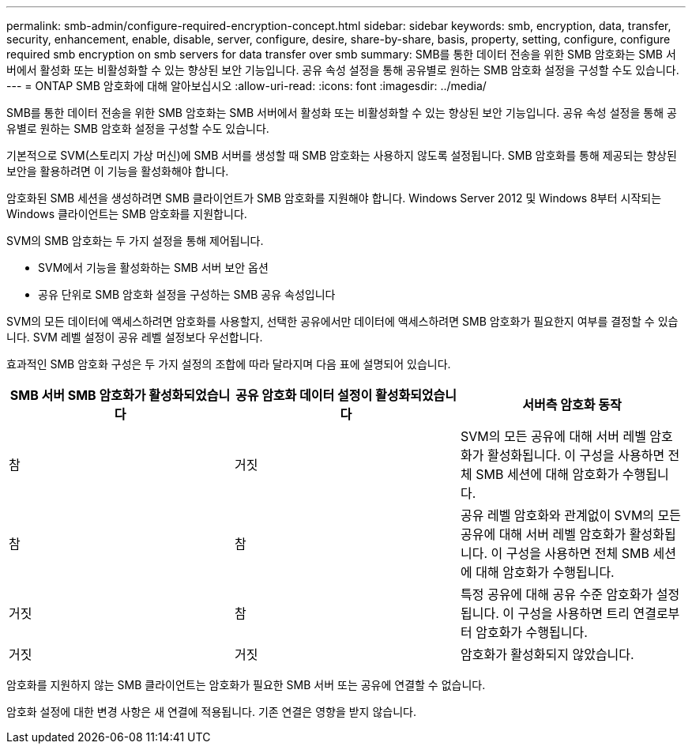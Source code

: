 ---
permalink: smb-admin/configure-required-encryption-concept.html 
sidebar: sidebar 
keywords: smb, encryption, data, transfer, security, enhancement, enable, disable, server, configure, desire, share-by-share, basis, property, setting, configure, configure required smb encryption on smb servers for data transfer over smb 
summary: SMB를 통한 데이터 전송을 위한 SMB 암호화는 SMB 서버에서 활성화 또는 비활성화할 수 있는 향상된 보안 기능입니다. 공유 속성 설정을 통해 공유별로 원하는 SMB 암호화 설정을 구성할 수도 있습니다. 
---
= ONTAP SMB 암호화에 대해 알아보십시오
:allow-uri-read: 
:icons: font
:imagesdir: ../media/


[role="lead"]
SMB를 통한 데이터 전송을 위한 SMB 암호화는 SMB 서버에서 활성화 또는 비활성화할 수 있는 향상된 보안 기능입니다. 공유 속성 설정을 통해 공유별로 원하는 SMB 암호화 설정을 구성할 수도 있습니다.

기본적으로 SVM(스토리지 가상 머신)에 SMB 서버를 생성할 때 SMB 암호화는 사용하지 않도록 설정됩니다. SMB 암호화를 통해 제공되는 향상된 보안을 활용하려면 이 기능을 활성화해야 합니다.

암호화된 SMB 세션을 생성하려면 SMB 클라이언트가 SMB 암호화를 지원해야 합니다. Windows Server 2012 및 Windows 8부터 시작되는 Windows 클라이언트는 SMB 암호화를 지원합니다.

SVM의 SMB 암호화는 두 가지 설정을 통해 제어됩니다.

* SVM에서 기능을 활성화하는 SMB 서버 보안 옵션
* 공유 단위로 SMB 암호화 설정을 구성하는 SMB 공유 속성입니다


SVM의 모든 데이터에 액세스하려면 암호화를 사용할지, 선택한 공유에서만 데이터에 액세스하려면 SMB 암호화가 필요한지 여부를 결정할 수 있습니다. SVM 레벨 설정이 공유 레벨 설정보다 우선합니다.

효과적인 SMB 암호화 구성은 두 가지 설정의 조합에 따라 달라지며 다음 표에 설명되어 있습니다.

|===
| SMB 서버 SMB 암호화가 활성화되었습니다 | 공유 암호화 데이터 설정이 활성화되었습니다 | 서버측 암호화 동작 


 a| 
참
 a| 
거짓
 a| 
SVM의 모든 공유에 대해 서버 레벨 암호화가 활성화됩니다. 이 구성을 사용하면 전체 SMB 세션에 대해 암호화가 수행됩니다.



 a| 
참
 a| 
참
 a| 
공유 레벨 암호화와 관계없이 SVM의 모든 공유에 대해 서버 레벨 암호화가 활성화됩니다. 이 구성을 사용하면 전체 SMB 세션에 대해 암호화가 수행됩니다.



 a| 
거짓
 a| 
참
 a| 
특정 공유에 대해 공유 수준 암호화가 설정됩니다. 이 구성을 사용하면 트리 연결로부터 암호화가 수행됩니다.



 a| 
거짓
 a| 
거짓
 a| 
암호화가 활성화되지 않았습니다.

|===
암호화를 지원하지 않는 SMB 클라이언트는 암호화가 필요한 SMB 서버 또는 공유에 연결할 수 없습니다.

암호화 설정에 대한 변경 사항은 새 연결에 적용됩니다. 기존 연결은 영향을 받지 않습니다.
